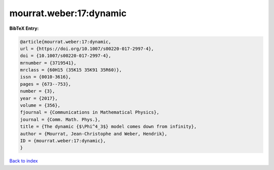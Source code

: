mourrat.weber:17:dynamic
========================

.. :cite:t:`mourrat.weber:17:dynamic`

.. bibliography:: ../../All.bib

**BibTeX Entry:**

.. code-block:: bibtex

   @article{mourrat.weber:17:dynamic,
   url = {https://doi.org/10.1007/s00220-017-2997-4},
   doi = {10.1007/s00220-017-2997-4},
   mrnumber = {3719541},
   mrclass = {60H15 (35K15 35K91 35R60)},
   issn = {0010-3616},
   pages = {673--753},
   number = {3},
   year = {2017},
   volume = {356},
   fjournal = {Communications in Mathematical Physics},
   journal = {Comm. Math. Phys.},
   title = {The dynamic {$\Phi^4_3$} model comes down from infinity},
   author = {Mourrat, Jean-Christophe and Weber, Hendrik},
   ID = {mourrat.weber:17:dynamic},
   }

`Back to index <../index>`_
